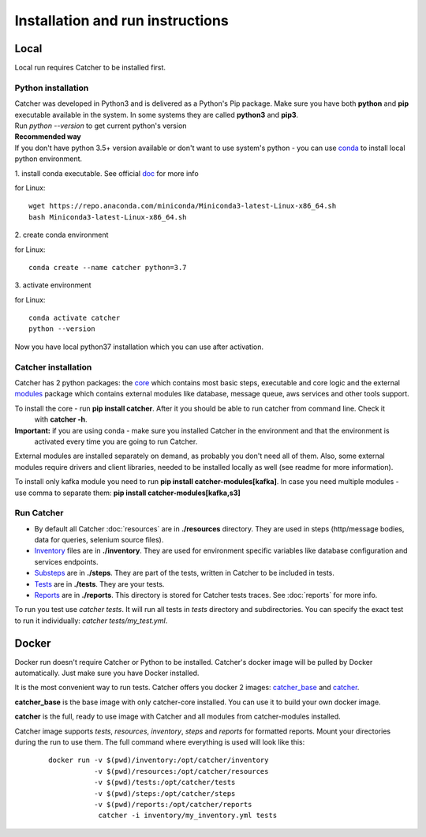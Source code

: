 *********************************
Installation and run instructions
*********************************

Local
=====
Local run requires Catcher to be installed first.

Python installation
-------------------

| Catcher was developed in Python3 and is delivered as a Python's Pip package. Make sure you have both **python** and **pip**
 executable available in the system. In some systems they are called **python3** and **pip3**.
| Run `python --version` to get current python's version

| **Recommended way**
| If you don't have python 3.5+ version available or don't want to use system's python - you can use
 `conda <https://docs.conda.io/en/latest/miniconda.html>`_ to install local python environment.

1. install conda executable.
See official `doc <https://conda.io/projects/conda/en/latest/user-guide/install/index.html#regular-installation>`_ for more info

for Linux::

    wget https://repo.anaconda.com/miniconda/Miniconda3-latest-Linux-x86_64.sh
    bash Miniconda3-latest-Linux-x86_64.sh

| 2. create conda environment

for Linux::

    conda create --name catcher python=3.7

| 3. activate environment

for Linux::

    conda activate catcher
    python --version

Now you have local python37 installation which you can use after activation.

Catcher installation
--------------------
Catcher has 2 python packages: the `core <https://pypi.org/project/catcher/>`_ which contains most basic steps, executable
and core logic and the external `modules <https://pypi.org/project/catcher-modules/>`_ package which contains external modules
like database, message queue, aws services and other tools support.

To install the core - run **pip install catcher**. After it you should be able to run catcher from command line. Check it
 with **catcher -h**.

**Important:** if you are using conda - make sure you installed Catcher in the environment and that the environment is
 activated every time you are going to run Catcher.

External modules are installed separately on demand, as probably you don't need all of them. Also, some external modules
require drivers and client libraries, needed to be installed locally as well (see readme for more information).

To install only kafka module you need to run **pip install catcher-modules[kafka]**. In case you need multiple modules - use
comma to separate them: **pip install catcher-modules[kafka,s3]**

Run Catcher
-----------
* By default all Catcher :doc:`resources` are in **./resources** directory. They are used in steps (http/message bodies, data for queries, selenium source files).
* `Inventory`_ files are in **./inventory**. They are used for environment specific variables like database configuration and services endpoints.
* `Substeps`_ are in **./steps**. They are part of the tests, written in Catcher to be included in tests.
* `Tests`_ are in **./tests**. They are your tests.
* `Reports`_ are in **./reports**. This directory is stored for Catcher tests traces. See :doc:`reports` for more info.

.. _Substeps: https://catcher-test-tool.readthedocs.io/en/latest/source/includes.html
.. _Inventory: https://catcher-test-tool.readthedocs.io/en/latest/source/inventory.html
.. _Tests: https://catcher-test-tool.readthedocs.io/en/latest/source/tests.html
.. _Reports: https://catcher-test-tool.readthedocs.io/en/latest/source/reports.html

| To run you test use `catcher tests`. It will run all tests in `tests` directory and subdirectories. You can specify
 the exact test to run it individually: `catcher tests/my_test.yml`.

Docker
======

Docker run doesn't require Catcher or Python to be installed. Catcher's docker image will be pulled by Docker automatically.
Just make sure you have Docker installed.

It is the most convenient way to run tests. Catcher offers you docker 2 images: `catcher_base`_ and `catcher`_.

**catcher_base** is the base image with only catcher-core installed. You can use it to build your own docker image.

**catcher** is the full, ready to use image with Catcher and all modules from catcher-modules installed.

.. _catcher_base: https://hub.docker.com/repository/docker/comtihon/catcher_base
.. _catcher: https://hub.docker.com/repository/docker/comtihon/catcher

| Catcher image supports `tests`, `resources`, `inventory`, `steps` and `reports` for formatted reports.
 Mount your directories during the run to use them. The full command where everything is used will look like this:

 ::

    docker run -v $(pwd)/inventory:/opt/catcher/inventory
               -v $(pwd)/resources:/opt/catcher/resources
               -v $(pwd)/tests:/opt/catcher/tests
               -v $(pwd)/steps:/opt/catcher/steps
               -v $(pwd)/reports:/opt/catcher/reports
                catcher -i inventory/my_inventory.yml tests

